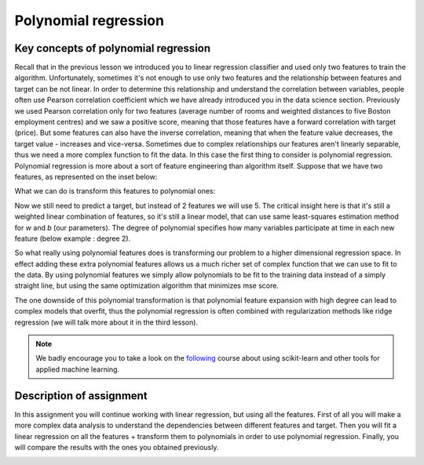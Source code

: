 Polynomial regression
^^^^^^^^^^^^^^^^^^^^^

Key concepts of polynomial regression
=====================================

Recall that in the previous lesson we introduced you to linear regression classifier and used only two features to train the algorithm. Unfortunately, sometimes it's not enough to use only two features and the relationship between features and target can be not linear. In order to determine this relationship and understand the correlation between variables, people often use Pearson correlation coefficient which we have already introduced you in the data science section. Previously we used Pearson correlation only for two features (average number of rooms and weighted distances to five Boston employment centres) and we saw a positive score, meaning that those features have a forward correlation with target (price). But some features can also have the inverse correlation, meaning that when the feature value decreases, the target value - increases and vice-versa. Sometimes due to complex relationships our features aren't linearly separable, thus we need a more complex function to fit the data. In this case the first thing to consider is polynomial regression. Polynomial regression is more about a sort of feature engineering than algorithm itself. Suppose that we have two features, as represented on the inset below:

.. image:: images/twofeat.png
  :width: 150
  :align: center
  :alt:  Two features

What we can do is  transform this features to polynomial ones:

.. image:: images/transformedfeat.png
  :width: 690
  :height: 61
  :align: center
  :alt:  Transformed features

Now we still need to predict a target, but instead of 2 features we will use 5. The critical insight here is that it's still a weighted linear combination of features, so it's still a linear model, that can use same least-squares estimation method for *w* and *b* (our parameters). The degree of polynomial specifies how many variables participate at time in each new feature (below example : degree 2).

.. image:: images/yfeat.png
  :width: 816
  :height: 53
  :align: center
  :alt:  Transformed y

So what really using polynomial features does is transforming our problem to a higher dimensional regression space. In effect adding these extra polynomial features allows us a much richer set of complex function that we can use to fit to the data. By using polynomial features we simply allow polynomials to be fit to the training data instead of a simply straight line, but using the same optimization algorithm that minimizes mse score. 


.. image:: images/comparison.png
  :width: 1000
  :height: 300
  :align: center
  :alt:  Comparison

The one downside of this polynomial transformation is that polynomial feature expansion with high degree can lead to complex models that overfit, thus the polynomial regression is often combined with regularization methods like ridge regression (we will talk more about it in the third lesson).

.. note:: We badly encourage you to take a look on the `following <https://www.coursera.org/learn/python-machine-learning?>`_ course about using scikit-learn and other tools for applied machine learning. 

Description of assignment
=========================
In this assignment you will continue working with linear regression, but using all the features. First of all you will make a more complex data analysis to understand the dependencies between different features and target. Then you will fit a linear regression on all the features + transform them to polynomials in order to use polynomial regression. Finally, you will compare the results with the ones you obtained previously.  


.. image:: https://colab.research.google.com/assets/colab-badge.svg
  :target: https://colab.research.google.com/github/HikkaV/VNTU-ML-Courses/blob/master/assignments/machine_learning/assignment_2_regression/assignment_2.ipynb
  :width: 150
  :align: right
  :alt:  Assignment 2


